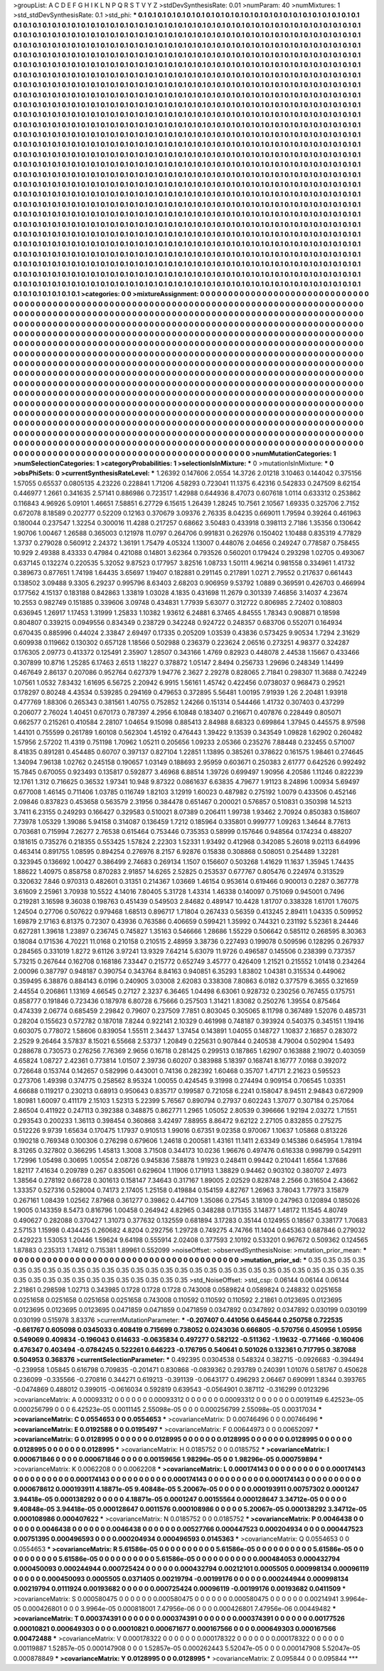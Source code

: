 >groupList:
A C D E F G H I K L
N P Q R S T V Y Z 
>stdDevSynthesisRate:
0.01 
>numParam:
40
>numMixtures:
1
>std_stdDevSynthesisRate:
0.1
>std_phi:
***
0.1 0.1 0.1 0.1 0.1 0.1 0.1 0.1 0.1 0.1
0.1 0.1 0.1 0.1 0.1 0.1 0.1 0.1 0.1 0.1
0.1 0.1 0.1 0.1 0.1 0.1 0.1 0.1 0.1 0.1
0.1 0.1 0.1 0.1 0.1 0.1 0.1 0.1 0.1 0.1
0.1 0.1 0.1 0.1 0.1 0.1 0.1 0.1 0.1 0.1
0.1 0.1 0.1 0.1 0.1 0.1 0.1 0.1 0.1 0.1
0.1 0.1 0.1 0.1 0.1 0.1 0.1 0.1 0.1 0.1
0.1 0.1 0.1 0.1 0.1 0.1 0.1 0.1 0.1 0.1
0.1 0.1 0.1 0.1 0.1 0.1 0.1 0.1 0.1 0.1
0.1 0.1 0.1 0.1 0.1 0.1 0.1 0.1 0.1 0.1
0.1 0.1 0.1 0.1 0.1 0.1 0.1 0.1 0.1 0.1
0.1 0.1 0.1 0.1 0.1 0.1 0.1 0.1 0.1 0.1
0.1 0.1 0.1 0.1 0.1 0.1 0.1 0.1 0.1 0.1
0.1 0.1 0.1 0.1 0.1 0.1 0.1 0.1 0.1 0.1
0.1 0.1 0.1 0.1 0.1 0.1 0.1 0.1 0.1 0.1
0.1 0.1 0.1 0.1 0.1 0.1 0.1 0.1 0.1 0.1
0.1 0.1 0.1 0.1 0.1 0.1 0.1 0.1 0.1 0.1
0.1 0.1 0.1 0.1 0.1 0.1 0.1 0.1 0.1 0.1
0.1 0.1 0.1 0.1 0.1 0.1 0.1 0.1 0.1 0.1
0.1 0.1 0.1 0.1 0.1 0.1 0.1 0.1 0.1 0.1
0.1 0.1 0.1 0.1 0.1 0.1 0.1 0.1 0.1 0.1
0.1 0.1 0.1 0.1 0.1 0.1 0.1 0.1 0.1 0.1
0.1 0.1 0.1 0.1 0.1 0.1 0.1 0.1 0.1 0.1
0.1 0.1 0.1 0.1 0.1 0.1 0.1 0.1 0.1 0.1
0.1 0.1 0.1 0.1 0.1 0.1 0.1 0.1 0.1 0.1
0.1 0.1 0.1 0.1 0.1 0.1 0.1 0.1 0.1 0.1
0.1 0.1 0.1 0.1 0.1 0.1 0.1 0.1 0.1 0.1
0.1 0.1 0.1 0.1 0.1 0.1 0.1 0.1 0.1 0.1
0.1 0.1 0.1 0.1 0.1 0.1 0.1 0.1 0.1 0.1
0.1 0.1 0.1 0.1 0.1 0.1 0.1 0.1 0.1 0.1
0.1 0.1 0.1 0.1 0.1 0.1 0.1 0.1 0.1 0.1
0.1 0.1 0.1 0.1 0.1 0.1 0.1 0.1 0.1 0.1
0.1 0.1 0.1 0.1 0.1 0.1 0.1 0.1 0.1 0.1
0.1 0.1 0.1 0.1 0.1 0.1 0.1 0.1 0.1 0.1
0.1 0.1 0.1 0.1 0.1 0.1 0.1 0.1 0.1 0.1
0.1 0.1 0.1 0.1 0.1 0.1 0.1 0.1 0.1 0.1
0.1 0.1 0.1 0.1 0.1 0.1 0.1 0.1 0.1 0.1
0.1 0.1 0.1 0.1 0.1 0.1 0.1 0.1 0.1 0.1
0.1 0.1 0.1 0.1 0.1 0.1 0.1 0.1 0.1 0.1
0.1 0.1 0.1 0.1 0.1 0.1 0.1 0.1 0.1 0.1
0.1 0.1 0.1 0.1 0.1 0.1 0.1 0.1 0.1 0.1
0.1 0.1 0.1 0.1 0.1 0.1 0.1 0.1 0.1 0.1
0.1 0.1 0.1 0.1 0.1 0.1 0.1 0.1 0.1 0.1
0.1 0.1 0.1 0.1 0.1 0.1 0.1 0.1 0.1 0.1
0.1 0.1 0.1 0.1 0.1 0.1 0.1 0.1 0.1 0.1
0.1 0.1 0.1 0.1 0.1 0.1 0.1 0.1 0.1 0.1
0.1 0.1 0.1 0.1 0.1 0.1 0.1 0.1 0.1 0.1
0.1 0.1 0.1 0.1 0.1 0.1 0.1 0.1 0.1 0.1
0.1 0.1 0.1 0.1 0.1 0.1 0.1 0.1 0.1 0.1
0.1 0.1 0.1 0.1 0.1 0.1 0.1 0.1 0.1 0.1
0.1 0.1 0.1 0.1 0.1 0.1 0.1 0.1 0.1 0.1
0.1 0.1 0.1 0.1 0.1 0.1 0.1 0.1 0.1 0.1
0.1 0.1 0.1 0.1 0.1 0.1 0.1 0.1 0.1 0.1
0.1 0.1 0.1 0.1 0.1 0.1 0.1 0.1 0.1 0.1
0.1 0.1 0.1 0.1 0.1 0.1 0.1 0.1 0.1 0.1
0.1 0.1 0.1 0.1 0.1 0.1 0.1 0.1 0.1 0.1
0.1 0.1 0.1 0.1 0.1 0.1 0.1 0.1 0.1 0.1
0.1 0.1 0.1 0.1 0.1 0.1 0.1 0.1 0.1 0.1
0.1 0.1 0.1 0.1 0.1 0.1 0.1 0.1 0.1 0.1
0.1 0.1 0.1 0.1 0.1 0.1 0.1 0.1 0.1 0.1
0.1 0.1 0.1 0.1 0.1 0.1 0.1 0.1 0.1 0.1
0.1 0.1 0.1 0.1 0.1 0.1 0.1 0.1 0.1 0.1
0.1 0.1 0.1 0.1 0.1 0.1 0.1 0.1 0.1 0.1
0.1 0.1 0.1 0.1 0.1 0.1 0.1 0.1 0.1 0.1
0.1 0.1 0.1 0.1 0.1 0.1 0.1 0.1 0.1 0.1
0.1 0.1 0.1 0.1 0.1 0.1 0.1 0.1 0.1 0.1
0.1 0.1 0.1 0.1 0.1 0.1 0.1 0.1 0.1 0.1
0.1 0.1 0.1 0.1 0.1 0.1 0.1 0.1 0.1 0.1
0.1 0.1 0.1 0.1 0.1 0.1 0.1 0.1 0.1 0.1
0.1 0.1 0.1 0.1 0.1 0.1 0.1 0.1 0.1 0.1
0.1 0.1 0.1 0.1 0.1 0.1 0.1 0.1 0.1 0.1
0.1 0.1 0.1 0.1 0.1 0.1 0.1 0.1 0.1 0.1
0.1 0.1 0.1 0.1 0.1 0.1 0.1 0.1 0.1 0.1
0.1 0.1 0.1 0.1 0.1 0.1 0.1 0.1 0.1 0.1
0.1 0.1 0.1 0.1 0.1 0.1 0.1 0.1 0.1 0.1
0.1 0.1 0.1 0.1 0.1 0.1 0.1 0.1 0.1 0.1
0.1 0.1 0.1 0.1 0.1 0.1 0.1 0.1 0.1 0.1
0.1 0.1 0.1 0.1 0.1 0.1 0.1 0.1 0.1 0.1
0.1 0.1 0.1 0.1 0.1 0.1 0.1 0.1 0.1 0.1
0.1 0.1 0.1 0.1 0.1 0.1 0.1 0.1 0.1 0.1
0.1 0.1 0.1 0.1 0.1 0.1 0.1 0.1 0.1 0.1
0.1 0.1 0.1 0.1 0.1 0.1 0.1 0.1 0.1 0.1
0.1 0.1 0.1 0.1 0.1 0.1 0.1 0.1 0.1 0.1
0.1 0.1 0.1 0.1 0.1 0.1 0.1 0.1 0.1 0.1
0.1 0.1 0.1 0.1 0.1 0.1 0.1 0.1 0.1 0.1
0.1 0.1 0.1 0.1 0.1 0.1 0.1 0.1 0.1 0.1
0.1 0.1 0.1 0.1 0.1 0.1 0.1 0.1 0.1 0.1
0.1 0.1 0.1 0.1 0.1 0.1 0.1 0.1 0.1 0.1
0.1 0.1 0.1 0.1 0.1 0.1 0.1 0.1 0.1 0.1
0.1 0.1 0.1 0.1 0.1 0.1 0.1 0.1 0.1 0.1
0.1 0.1 0.1 0.1 0.1 0.1 0.1 0.1 0.1 0.1
0.1 0.1 0.1 0.1 0.1 0.1 0.1 0.1 0.1 0.1
0.1 0.1 0.1 0.1 0.1 0.1 0.1 0.1 0.1 0.1
0.1 0.1 0.1 0.1 0.1 0.1 0.1 0.1 0.1 0.1
0.1 0.1 0.1 0.1 0.1 0.1 0.1 0.1 0.1 0.1
0.1 0.1 0.1 0.1 0.1 0.1 0.1 0.1 0.1 0.1
0.1 0.1 0.1 0.1 0.1 0.1 0.1 0.1 0.1 0.1
0.1 0.1 0.1 0.1 0.1 0.1 0.1 0.1 0.1 0.1
0.1 0.1 0.1 0.1 0.1 0.1 0.1 0.1 0.1 0.1
0.1 0.1 0.1 0.1 0.1 0.1 0.1 0.1 0.1 0.1
0.1 0.1 
>categories:
0 0
>mixtureAssignment:
0 0 0 0 0 0 0 0 0 0 0 0 0 0 0 0 0 0 0 0 0 0 0 0 0 0 0 0 0 0 0 0 0 0 0 0 0 0 0 0 0 0 0 0 0 0 0 0 0 0
0 0 0 0 0 0 0 0 0 0 0 0 0 0 0 0 0 0 0 0 0 0 0 0 0 0 0 0 0 0 0 0 0 0 0 0 0 0 0 0 0 0 0 0 0 0 0 0 0 0
0 0 0 0 0 0 0 0 0 0 0 0 0 0 0 0 0 0 0 0 0 0 0 0 0 0 0 0 0 0 0 0 0 0 0 0 0 0 0 0 0 0 0 0 0 0 0 0 0 0
0 0 0 0 0 0 0 0 0 0 0 0 0 0 0 0 0 0 0 0 0 0 0 0 0 0 0 0 0 0 0 0 0 0 0 0 0 0 0 0 0 0 0 0 0 0 0 0 0 0
0 0 0 0 0 0 0 0 0 0 0 0 0 0 0 0 0 0 0 0 0 0 0 0 0 0 0 0 0 0 0 0 0 0 0 0 0 0 0 0 0 0 0 0 0 0 0 0 0 0
0 0 0 0 0 0 0 0 0 0 0 0 0 0 0 0 0 0 0 0 0 0 0 0 0 0 0 0 0 0 0 0 0 0 0 0 0 0 0 0 0 0 0 0 0 0 0 0 0 0
0 0 0 0 0 0 0 0 0 0 0 0 0 0 0 0 0 0 0 0 0 0 0 0 0 0 0 0 0 0 0 0 0 0 0 0 0 0 0 0 0 0 0 0 0 0 0 0 0 0
0 0 0 0 0 0 0 0 0 0 0 0 0 0 0 0 0 0 0 0 0 0 0 0 0 0 0 0 0 0 0 0 0 0 0 0 0 0 0 0 0 0 0 0 0 0 0 0 0 0
0 0 0 0 0 0 0 0 0 0 0 0 0 0 0 0 0 0 0 0 0 0 0 0 0 0 0 0 0 0 0 0 0 0 0 0 0 0 0 0 0 0 0 0 0 0 0 0 0 0
0 0 0 0 0 0 0 0 0 0 0 0 0 0 0 0 0 0 0 0 0 0 0 0 0 0 0 0 0 0 0 0 0 0 0 0 0 0 0 0 0 0 0 0 0 0 0 0 0 0
0 0 0 0 0 0 0 0 0 0 0 0 0 0 0 0 0 0 0 0 0 0 0 0 0 0 0 0 0 0 0 0 0 0 0 0 0 0 0 0 0 0 0 0 0 0 0 0 0 0
0 0 0 0 0 0 0 0 0 0 0 0 0 0 0 0 0 0 0 0 0 0 0 0 0 0 0 0 0 0 0 0 0 0 0 0 0 0 0 0 0 0 0 0 0 0 0 0 0 0
0 0 0 0 0 0 0 0 0 0 0 0 0 0 0 0 0 0 0 0 0 0 0 0 0 0 0 0 0 0 0 0 0 0 0 0 0 0 0 0 0 0 0 0 0 0 0 0 0 0
0 0 0 0 0 0 0 0 0 0 0 0 0 0 0 0 0 0 0 0 0 0 0 0 0 0 0 0 0 0 0 0 0 0 0 0 0 0 0 0 0 0 0 0 0 0 0 0 0 0
0 0 0 0 0 0 0 0 0 0 0 0 0 0 0 0 0 0 0 0 0 0 0 0 0 0 0 0 0 0 0 0 0 0 0 0 0 0 0 0 0 0 0 0 0 0 0 0 0 0
0 0 0 0 0 0 0 0 0 0 0 0 0 0 0 0 0 0 0 0 0 0 0 0 0 0 0 0 0 0 0 0 0 0 0 0 0 0 0 0 0 0 0 0 0 0 0 0 0 0
0 0 0 0 0 0 0 0 0 0 0 0 0 0 0 0 0 0 0 0 0 0 0 0 0 0 0 0 0 0 0 0 0 0 0 0 0 0 0 0 0 0 0 0 0 0 0 0 0 0
0 0 0 0 0 0 0 0 0 0 0 0 0 0 0 0 0 0 0 0 0 0 0 0 0 0 0 0 0 0 0 0 0 0 0 0 0 0 0 0 0 0 0 0 0 0 0 0 0 0
0 0 0 0 0 0 0 0 0 0 0 0 0 0 0 0 0 0 0 0 0 0 0 0 0 0 0 0 0 0 0 0 0 0 0 0 0 0 0 0 0 0 0 0 0 0 0 0 0 0
0 0 0 0 0 0 0 0 0 0 0 0 0 0 0 0 0 0 0 0 0 0 0 0 0 0 0 0 0 0 0 0 0 0 0 0 0 0 0 0 0 0 0 0 0 0 0 0 0 0
0 0 
>numMutationCategories:
1
>numSelectionCategories:
1
>categoryProbabilities:
1 
>selectionIsInMixture:
***
0 
>mutationIsInMixture:
***
0 
>obsPhiSets:
0
>currentSynthesisRateLevel:
***
1.26392 0.147606 2.0554 14.3726 2.01218 3.10463 0.144042 0.375156 1.57055 0.65537
0.0805135 4.23226 0.228841 1.71206 4.58293 0.723041 11.1375 6.42316 0.542833 0.247509
8.62154 0.446977 1.2661 0.341635 2.57141 0.886986 0.723517 1.42988 0.644936 8.47073
0.607618 1.0114 0.633312 0.253862 0.116843 4.96926 5.09101 1.46651 7.58851 6.27729
6.15615 1.26439 1.28245 10.7561 2.10567 1.69335 0.325706 2.7152 0.672078 8.18589
0.202777 0.52209 0.12163 0.370679 3.09376 2.76335 8.04235 0.669011 1.79594 0.39264
0.461963 0.180044 0.237547 1.32254 0.300016 11.4288 0.217257 0.68662 3.50483 0.433918
0.398113 2.7186 1.35356 0.130642 1.90706 1.00467 1.26588 0.365003 0.121978 11.0797
0.264706 0.991831 0.262976 0.150402 1.10488 0.835319 4.77829 1.3737 0.279028 0.560912
2.24372 1.36191 1.75479 4.05324 1.13007 0.448076 2.04656 0.249247 0.778587 0.758455
10.929 2.49388 8.43333 0.47984 0.421088 0.14801 3.62364 0.793526 0.560201 0.179424
0.293298 1.02705 0.493067 0.637145 0.132274 0.220535 5.32052 9.87523 0.177957 3.82516
1.08733 1.50111 4.96214 0.981558 0.334961 1.41732 0.389673 0.877651 1.74198 1.64435
3.65697 1.19407 0.182881 0.291145 0.217891 1.0271 2.79552 0.217637 0.661443 0.138502
3.09488 9.3305 6.29237 0.995796 8.63403 2.68203 0.906959 9.53792 1.0889 0.369591
0.426703 0.466994 0.177562 4.15137 0.183188 0.842863 1.33819 1.03028 4.1835 0.431698
11.2679 0.301339 7.46856 3.14037 4.23674 10.2553 0.982749 0.151885 0.339606 3.09748
0.434831 1.77939 5.63077 0.312722 0.806985 2.72402 0.108803 0.636945 1.26917 1.17453
1.31999 1.25833 1.10382 1.93612 6.24881 6.37465 4.84555 1.78343 0.908871 0.18598
0.804807 0.339215 0.0949556 0.834349 0.238729 0.342248 0.924722 0.248357 0.683706 0.552071
0.164934 0.670435 0.885996 0.44024 2.33847 2.69497 0.17335 0.205209 1.03539 0.43836
0.573425 9.90534 1.7294 2.31629 0.609938 0.119662 0.130302 0.657128 1.18566 0.502988
0.236379 0.223624 2.06516 0.273251 4.98377 0.324287 0.176305 2.09773 0.413372 0.125491
2.35907 1.28507 0.343166 1.4769 0.82923 0.448078 2.44538 1.15667 0.433466 0.307899
10.8716 1.25285 6.17463 2.6513 1.18227 0.378872 1.05147 2.8494 0.256733 1.29696
0.248349 1.14499 0.467649 2.86137 0.207086 0.952764 0.627379 1.94776 2.3627 2.29278
0.828065 2.71841 0.298307 11.3688 0.742249 1.07561 1.0532 7.83432 1.61695 6.56725
2.20942 6.9915 1.56161 1.45742 0.422456 0.0738037 0.968473 0.29521 0.178297 0.80248
4.43534 0.539285 0.294169 0.479653 0.372895 5.56481 1.00195 7.91939 1.26 2.20481
1.93918 0.477769 1.88306 0.265343 0.381561 1.40755 0.752852 1.24266 0.151314 0.544466
1.41732 0.307403 0.437299 0.206077 2.76024 1.40451 0.670173 0.787397 4.2956 6.10848
0.183407 0.216671 0.407876 0.228449 0.805071 0.662577 0.215261 0.410584 2.28107 1.04654
9.15098 0.885413 2.84988 8.68323 0.699864 1.37945 0.445575 8.97598 1.44101 0.755599
0.261789 1.60108 0.562304 1.45192 0.476443 1.39422 9.13539 0.343549 1.09828 1.62902
0.260482 1.57956 2.57202 11.4319 0.751198 1.70962 1.05211 0.205656 1.09233 2.05366
0.235276 7.88448 0.232455 0.571007 8.41835 0.891281 0.454485 0.60707 0.397137 0.827104
1.22851 1.13895 0.385261 0.378622 0.161575 1.98461 0.274645 1.34094 7.96138 1.02762
0.245158 0.190657 1.03149 0.188693 2.95959 0.603671 0.250383 2.61777 0.642526 0.992492
15.7845 0.670055 0.923493 0.135817 0.592877 3.46968 6.88514 1.39726 0.699497 1.90956
4.20586 1.11246 0.822239 12.1761 1.312 0.716625 0.36532 1.97341 10.948 9.87322
0.0861637 6.63835 4.79677 1.91123 8.24896 1.00934 5.69497 0.677008 1.46145 0.711406
1.03785 0.116749 1.82103 3.12919 1.60023 0.487982 0.275192 1.0079 0.433506 0.452146
2.09846 0.837823 0.453658 0.563579 2.31956 0.384478 0.651467 0.200021 0.576857 0.510831
0.350398 14.5213 3.7411 6.23155 0.249293 0.166427 0.329583 0.510021 8.07389 0.206411
1.99738 1.93462 2.70924 0.850383 0.158607 7.73978 1.05329 1.39086 5.94158 0.314087
0.136459 1.7212 0.185964 0.335801 0.999777 1.09263 1.34644 8.77613 0.703681 0.715994
7.26277 2.76538 0.615464 0.753446 0.735353 0.58999 0.157646 0.948564 0.174234 0.488207
0.181615 0.735276 0.218355 0.553425 1.57824 2.22303 1.52331 1.93492 0.412968 0.342085
5.26018 9.02113 6.64996 0.463414 0.891755 1.08595 0.894254 0.276976 8.2157 6.92876
0.15838 0.308868 0.508051 0.254489 1.32281 0.323945 0.136692 1.00427 0.386499 2.74683
0.269134 1.1507 0.156607 0.503268 1.41629 11.1637 1.35945 1.74435 1.88622 1.40975
0.858758 0.870283 2.91857 14.6265 2.52825 0.253537 0.677767 0.805476 0.224974 0.313529
0.320632 7.846 0.970313 0.482601 0.31351 0.214367 1.03669 1.46154 0.953614 0.619466
0.900013 0.2287 0.367778 3.61609 2.25961 3.70938 10.5522 4.14016 7.80405 5.31728
1.43314 1.46338 0.140097 0.751069 0.945001 0.7496 0.219281 3.16598 9.36038 0.198763
0.451439 0.549503 2.84682 0.489147 10.4428 1.81707 0.338328 1.61701 1.76075 1.24504
0.27706 0.507622 0.979468 1.68513 0.896717 1.71804 0.267433 0.56359 0.413245 2.89411
1.04335 0.509952 1.69879 2.17163 6.81375 0.72307 0.43936 0.763586 0.406659 0.599421
1.35992 0.744321 0.231192 5.52361 8.24446 0.627281 1.39618 1.23897 0.236745 0.745827
1.35163 0.546666 1.28686 1.55229 0.506642 0.585112 0.268595 8.30363 0.18084 0.171536
4.70221 11.0168 0.210158 0.210515 2.48959 3.38736 0.227493 0.199078 0.509596 0.128295
0.267937 0.284565 0.331019 1.8272 9.61126 3.97241 13.9329 7.64214 5.63079 11.9726
0.496587 0.145506 0.238399 0.737357 5.73215 0.267644 0.162708 0.168186 7.33447 0.215772
0.652749 3.45777 0.426409 1.21521 0.215552 1.01418 0.234264 2.00096 0.387797 0.948187
0.390754 0.343764 8.84163 0.940851 6.35293 1.83802 1.04381 0.315534 0.449062 0.359495
6.38876 0.884143 6.0196 0.240905 3.03008 2.62083 0.338308 7.80863 6.0182 0.377579
6.3655 0.321659 2.44554 0.206861 1.13169 4.66545 0.27127 2.3237 6.36465 1.04498
6.63061 0.928732 0.230256 0.767455 0.175751 0.858777 0.191846 0.723436 0.187978 6.80728
6.75666 0.257503 1.31421 1.83082 0.250276 1.39554 0.875464 0.474339 2.06774 0.685459
2.29842 0.79607 0.237509 7.7851 0.803045 0.305065 8.11798 0.367489 1.52076 0.485731
0.28204 0.155623 0.572782 0.187018 7.8244 0.922141 2.10329 0.461998 0.748187 0.393924
0.540375 0.345151 1.19416 0.603075 0.778072 1.58606 0.839054 1.55511 2.34437 1.37454
0.143891 1.04055 0.148727 1.10837 2.16857 0.283072 2.2529 9.26464 3.57837 8.15021
6.55668 2.53737 1.20849 0.225631 0.907844 0.240538 4.79004 0.502904 1.5493 0.288678
0.730573 0.276256 7.76369 2.9656 0.16718 0.281425 0.299513 0.187865 1.62907 0.163888
2.19072 0.403059 4.65824 1.08727 2.42361 0.773814 1.01507 2.39736 0.60207 0.383988
5.18397 0.168741 8.16777 7.0168 0.392072 0.726648 0.153744 0.142657 0.582996 0.443001
0.74136 0.282392 1.60468 0.35707 1.47171 2.21623 0.595523 0.273706 1.49398 0.374775
0.258562 8.95324 1.00055 0.424545 9.31998 0.274494 0.909154 0.706545 1.03351 4.66688
0.119217 0.230213 0.68913 0.950643 0.835717 0.199587 0.721058 6.2241 0.158047 8.94511
2.94843 0.672909 1.80981 1.60097 0.411179 2.15103 1.52313 5.22399 5.76567 0.890794
0.27937 0.602243 1.37077 0.307184 0.257064 2.86504 0.411922 0.247113 0.392388 0.348875
0.862771 1.2965 1.05052 2.80539 0.396666 1.92194 2.03272 1.71551 0.293543 0.200233
1.36113 0.398454 0.360868 3.42497 7.88955 8.86472 9.62122 2.27105 0.832855 0.275275
0.512226 9.9739 1.65634 0.170475 1.17937 0.910513 1.99016 0.67351 9.02358 0.970067
1.10637 1.05868 0.813226 0.190218 0.769348 0.100306 0.276298 0.679606 1.24618 0.200581
1.43161 11.1411 2.63349 0.145386 0.645954 1.78194 8.31265 0.327802 0.366295 1.45813
1.3008 3.71508 0.344173 10.0236 1.96676 0.497476 0.616338 0.998799 0.542911 1.72996
1.05498 0.30695 1.00554 2.08726 0.945836 7.58878 1.91923 0.248411 0.99442 0.210441
1.6564 1.37686 1.82117 7.41634 0.209789 0.267 0.835061 0.629604 1.11906 0.171913
1.38829 0.94462 0.903102 0.380707 2.4973 1.38564 0.278192 0.66728 0.301613 0.158147
7.34643 0.317167 1.89005 2.02529 0.828748 2.2566 0.316504 2.43662 1.33357 0.527316
0.528004 0.74173 2.17405 1.25158 0.419884 0.154159 4.82767 1.26963 3.78043 1.77973
3.15879 0.267161 1.08439 1.02562 7.87968 0.361277 0.39862 0.447109 1.35086 0.27545
3.18109 0.247963 0.120894 0.185026 1.9005 0.143359 8.5473 0.816796 1.00458 0.264942
4.82965 0.348288 0.171355 3.14877 1.48172 11.1545 4.80749 0.490627 0.282088 0.370427
1.31073 0.377632 0.132559 0.681894 3.17283 0.35144 0.124955 0.18567 0.338177 1.70683
2.57153 1.15998 0.434425 0.260682 4.8204 0.292756 1.29728 0.749275 4.74766 11.1404
0.645363 0.687846 0.279032 0.429223 1.53053 1.20446 1.59624 9.64198 0.555914 2.02408
0.377593 2.10192 0.533201 0.967672 0.509362 0.124565 1.87883 0.235313 1.74812 0.715381
1.89961 0.552099 
>noiseOffset:
>observedSynthesisNoise:
>mutation_prior_mean:
***
0 0 0 0 0 0 0 0 0 0
0 0 0 0 0 0 0 0 0 0
0 0 0 0 0 0 0 0 0 0
0 0 0 0 0 0 0 0 0 0
>mutation_prior_sd:
***
0.35 0.35 0.35 0.35 0.35 0.35 0.35 0.35 0.35 0.35
0.35 0.35 0.35 0.35 0.35 0.35 0.35 0.35 0.35 0.35
0.35 0.35 0.35 0.35 0.35 0.35 0.35 0.35 0.35 0.35
0.35 0.35 0.35 0.35 0.35 0.35 0.35 0.35 0.35 0.35
>std_NoiseOffset:
>std_csp:
0.06144 0.06144 0.06144 2.21861 0.298598 1.02713 0.343985 0.1728 0.1728 0.1728
0.743008 0.0589824 0.0589824 0.248832 0.0251658 0.0251658 0.0251658 0.0251658 0.0251658 0.743008
0.110592 0.110592 0.110592 2.21861 0.0123695 0.0123695 0.0123695 0.0123695 0.0123695 0.0471859
0.0471859 0.0471859 0.0347892 0.0347892 0.0347892 0.030199 0.030199 0.030199 0.515978 3.83376
>currentMutationParameter:
***
-0.207407 0.441056 0.645644 0.250758 0.722535 -0.661767 0.605098 0.0345033 0.408419 0.715699
0.738052 0.0243036 0.666805 -0.570756 0.450956 1.05956 0.549069 0.409834 -0.196043 0.614633
-0.0635834 0.497277 0.582122 -0.511362 -1.19632 -0.771466 -0.160406 0.476347 0.403494 -0.0784245
0.522261 0.646223 -0.176795 0.540641 0.501026 0.132361 0.717795 0.387088 0.504953 0.368376
>currentSelectionParameter:
***
0.492395 0.0304538 0.548324 0.382715 -0.0926683 -0.394494 -0.239958 1.05845 0.616798 0.709835
-0.201471 0.830868 -0.0839362 0.293789 0.240391 1.01076 0.581767 0.450628 0.236099 -0.335566
-0.270816 0.344271 0.619213 -0.391139 -0.0643177 0.496293 2.06467 0.690991 1.8344 0.393765
-0.0474869 0.488012 0.399015 -0.0616034 0.592819 0.639543 -0.0564901 0.387112 -0.316299 0.0123296
>covarianceMatrix:
A
0.00093312	0	0	0	0	0	
0	0.00093312	0	0	0	0	
0	0	0.00093312	0	0	0	
0	0	0	0.00191149	6.42523e-05	0.000256799	
0	0	0	6.42523e-05	0.0011145	2.55098e-05	
0	0	0	0.000256799	2.55098e-05	0.00317034	
***
>covarianceMatrix:
C
0.0554653	0	
0	0.0554653	
***
>covarianceMatrix:
D
0.00746496	0	
0	0.00746496	
***
>covarianceMatrix:
E
0.0192588	0	
0	0.0195497	
***
>covarianceMatrix:
F
0.00644973	0	
0	0.00652097	
***
>covarianceMatrix:
G
0.0128995	0	0	0	0	0	
0	0.0128995	0	0	0	0	
0	0	0.0128995	0	0	0	
0	0	0	0.0128995	0	0	
0	0	0	0	0.0128995	0	
0	0	0	0	0	0.0128995	
***
>covarianceMatrix:
H
0.0185752	0	
0	0.0185752	
***
>covarianceMatrix:
I
0.000671846	0	0	0	
0	0.000671846	0	0	
0	0	0.00159656	1.98296e-05	
0	0	1.98296e-05	0.000759894	
***
>covarianceMatrix:
K
0.0062208	0	
0	0.0062208	
***
>covarianceMatrix:
L
0.000174143	0	0	0	0	0	0	0	0	0	
0	0.000174143	0	0	0	0	0	0	0	0	
0	0	0.000174143	0	0	0	0	0	0	0	
0	0	0	0.000174143	0	0	0	0	0	0	
0	0	0	0	0.000174143	0	0	0	0	0	
0	0	0	0	0	0.000678612	0.000193911	4.18871e-05	9.40848e-05	5.20067e-05	
0	0	0	0	0	0.000193911	0.00757302	0.0001247	3.94418e-05	0.000138292	
0	0	0	0	0	4.18871e-05	0.0001247	0.00155564	0.000128647	3.34712e-05	
0	0	0	0	0	9.40848e-05	3.94418e-05	0.000128647	0.0011576	0.000108986	
0	0	0	0	0	5.20067e-05	0.000138292	3.34712e-05	0.000108986	0.000407622	
***
>covarianceMatrix:
N
0.0185752	0	
0	0.0185752	
***
>covarianceMatrix:
P
0.0046438	0	0	0	0	0	
0	0.0046438	0	0	0	0	
0	0	0.0046438	0	0	0	
0	0	0	0.00527766	0.000447523	0.000204934	
0	0	0	0.000447523	0.00751395	0.000496593	
0	0	0	0.000204934	0.000496593	0.0145363	
***
>covarianceMatrix:
Q
0.0554653	0	
0	0.0554653	
***
>covarianceMatrix:
R
5.61586e-05	0	0	0	0	0	0	0	0	0	
0	5.61586e-05	0	0	0	0	0	0	0	0	
0	0	5.61586e-05	0	0	0	0	0	0	0	
0	0	0	5.61586e-05	0	0	0	0	0	0	
0	0	0	0	5.61586e-05	0	0	0	0	0	
0	0	0	0	0	0.000484053	0.000432794	0.000450093	0.000244944	0.000725424	
0	0	0	0	0	0.000432794	0.00212101	0.0005505	0.000998134	0.00096119	
0	0	0	0	0	0.000450093	0.0005505	0.0371405	0.00219794	-0.00199176	
0	0	0	0	0	0.000244944	0.000998134	0.00219794	0.0111924	0.00193682	
0	0	0	0	0	0.000725424	0.00096119	-0.00199176	0.00193682	0.0411509	
***
>covarianceMatrix:
S
0.000580475	0	0	0	0	0	
0	0.000580475	0	0	0	0	
0	0	0.000580475	0	0	0	
0	0	0	0.00214941	3.9964e-05	0.000426801	
0	0	0	3.9964e-05	0.000818001	7.47956e-06	
0	0	0	0.000426801	7.47956e-06	0.00449482	
***
>covarianceMatrix:
T
0.000374391	0	0	0	0	0	
0	0.000374391	0	0	0	0	
0	0	0.000374391	0	0	0	
0	0	0	0.00177526	0.00010821	0.000649303	
0	0	0	0.00010821	0.000671677	0.000167566	
0	0	0	0.000649303	0.000167566	0.00472488	
***
>covarianceMatrix:
V
0.000178322	0	0	0	0	0	
0	0.000178322	0	0	0	0	
0	0	0.000178322	0	0	0	
0	0	0	0.00119887	1.52857e-05	0.000147908	
0	0	0	1.52857e-05	0.000262443	5.52047e-05	
0	0	0	0.000147908	5.52047e-05	0.000878849	
***
>covarianceMatrix:
Y
0.0128995	0	
0	0.0128995	
***
>covarianceMatrix:
Z
0.095844	0	
0	0.095844	
***
